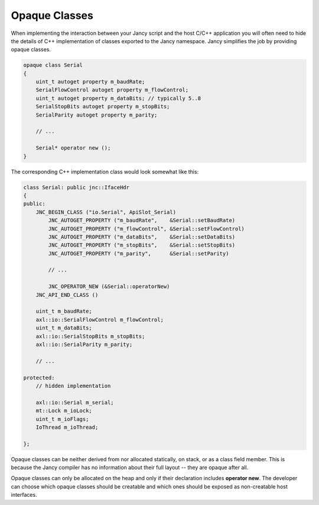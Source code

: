 .. .............................................................................
..
..  This file is part of the Jancy toolkit.
..
..  Jancy is distributed under the MIT license.
..  For details see accompanying license.txt file,
..  the public copy of which is also available at:
..  http://tibbo.com/downloads/archive/jancy/license.txt
..
.. .............................................................................

Opaque Classes
==============

When implementing the interaction between your Jancy script and the host C/C++ application you will often need to hide the details of C++ implementation of classes exported to the Jancy namespace. Jancy simplifies the job by providing opaque classes.

.. code-block:: jnc

	opaque class Serial
	{
	    uint_t autoget property m_baudRate;
	    SerialFlowControl autoget property m_flowControl;
	    uint_t autoget property m_dataBits; // typically 5..8
	    SerialStopBits autoget property m_stopBits;
	    SerialParity autoget property m_parity;

	    // ...

	    Serial* operator new ();
	}

The corresponding C++ implementation class would look somewhat like this:

.. code-block:: jnc

	class Serial: public jnc::IfaceHdr
	{
	public:
	    JNC_BEGIN_CLASS ("io.Serial", ApiSlot_Serial)
	        JNC_AUTOGET_PROPERTY ("m_baudRate",    &Serial::setBaudRate)
	        JNC_AUTOGET_PROPERTY ("m_flowControl", &Serial::setFlowControl)
	        JNC_AUTOGET_PROPERTY ("m_dataBits",    &Serial::setDataBits)
	        JNC_AUTOGET_PROPERTY ("m_stopBits",    &Serial::setStopBits)
	        JNC_AUTOGET_PROPERTY ("m_parity",      &Serial::setParity)

	        // ...

	        JNC_OPERATOR_NEW (&Serial::operatorNew)
	    JNC_API_END_CLASS ()

	    uint_t m_baudRate;
	    axl::io::SerialFlowControl m_flowControl;
	    uint_t m_dataBits;
	    axl::io::SerialStopBits m_stopBits;
	    axl::io::SerialParity m_parity;

	    // ...

	protected:
	    // hidden implementation

	    axl::io::Serial m_serial;
	    mt::Lock m_ioLock;
	    uint_t m_ioFlags;
	    IoThread m_ioThread;

	};

Opaque classes can be neither derived from nor allocated statically, on stack, or as a class field member. This is because the Jancy compiler has no information about their full layout -- they are opaque after all.

Opaque classes can only be allocated on the heap and only if their declaration includes **operator new**. The developer can choose which opaque classes should be creatable and which ones should be exposed as non-creatable host interfaces.
